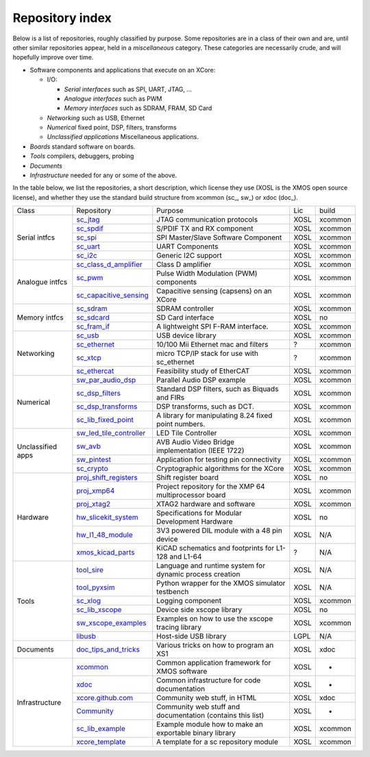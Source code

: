 Repository index
----------------

Below is a list of repositories, roughly classified by purpose. Some
repositories are in a class of their own and are, until other similar
repositories appear, held in a *miscellaneous* category. These categories
are necessarily crude, and will hopefully improve over time.

- Software components and applications that execute on an XCore:

  - I/O:

    - *Serial interfaces* such as SPI, UART, JTAG, ...

    - *Analogue interfaces* such as PWM

    - *Memory interfaces* such as SDRAM, FRAM, SD Card

  - *Networking* such as USB, Ethernet

  - *Numerical* fixed point, DSP, filters, transforms

  - *Unclassified applications* Miscellaneous applications.

- *Boards* standard software on boards.

- *Tools* compilers, debuggers, probing

- *Documents* 

- *Infrastructure* needed for any or some of the above.

In the table below, we list the repositories, a short description,
which license they use (XOSL is the XMOS open source license), and
whether they use the standard build structure from xcommon (sc_, sw_) or xdoc (doc_).

+-----------------+----------------------------------------------------------------------------+-----------------------------------------------------------+-------+--------+
|Class            | Repository                                                                 | Purpose                                                   | Lic   | build  |
+-----------------+----------------------------------------------------------------------------+-----------------------------------------------------------+-------+--------+
|Serial intfcs    | `sc_jtag <http://github.com/xcore/sc_jtag>`_                               | JTAG communication protocols                              | XOSL  | xcommon|
|                 +----------------------------------------------------------------------------+-----------------------------------------------------------+-------+--------+
|                 | `sc_spdif <http://github.com/xcore/sc_spdif>`_                             | S/PDIF TX and RX component                                | XOSL  | xcommon|
|                 +----------------------------------------------------------------------------+-----------------------------------------------------------+-------+--------+
|                 | `sc_spi <http://github.com/xcore/sc_spi>`_                                 | SPI Master/Slave Software Component                       | XOSL  | xcommon|
|                 +----------------------------------------------------------------------------+-----------------------------------------------------------+-------+--------+
|                 | `sc_uart <http://github.com/xcore/sc_uart>`_                               | UART Components                                           | XOSL  | xcommon|
|                 +----------------------------------------------------------------------------+-----------------------------------------------------------+-------+--------+
|                 | `sc_i2c <http://github.com/xcore/sc_i2c>`_                                 | Generic I2C support                                       | XOSL  | xcommon|
+-----------------+----------------------------------------------------------------------------+-----------------------------------------------------------+-------+--------+
|Analogue intfcs  | `sc_class_d_amplifier <http://github.com/xcore/sc_class_d_amplifier>`_     | Class D amplifier                                         | XOSL  | xcommon|
|                 +----------------------------------------------------------------------------+-----------------------------------------------------------+-------+--------+
|                 | `sc_pwm <http://github.com/xcore/sc_pwm>`_                                 | Pulse Width Modulation (PWM) components                   | XOSL  | xcommon|
|                 +----------------------------------------------------------------------------+-----------------------------------------------------------+-------+--------+
|                 | `sc_capacitive_sensing <http://github.com/xcore/sc_capacitive_sensing>`_   | Capacitive sensing (capsens) on an XCore                  | XOSL  | xcommon|
+-----------------+----------------------------------------------------------------------------+-----------------------------------------------------------+-------+--------+
|Memory intfcs    | `sc_sdram <http://github.com/xcore/sc_sdram>`_                             | SDRAM controller                                          | XOSL  | xcommon|
|                 +----------------------------------------------------------------------------+-----------------------------------------------------------+-------+--------+
|                 | `sc_sdcard <http://github.com/xcore/sc_sdcard>`_                           | SD Card interface                                         | XOSL  | no     |
|                 +----------------------------------------------------------------------------+-----------------------------------------------------------+-------+--------+
|                 | `sc_fram_if <http://github.com/xcore/sc_fram_if>`_                         | A lightweight SPI F-RAM interface.                        | XOSL  | xcommon|
+-----------------+----------------------------------------------------------------------------+-----------------------------------------------------------+-------+--------+
|Networking       | `sc_usb <http://github.com/xcore/sc_usb>`_                                 | USB device library                                        | XOSL  | xcommon|
|                 +----------------------------------------------------------------------------+-----------------------------------------------------------+-------+--------+
|                 | `sc_ethernet <http://github.com/xcore/sc_ethernet>`_                       | 10/100 Mii Ethernet mac and filters                       | ?     | xcommon|
|                 +----------------------------------------------------------------------------+-----------------------------------------------------------+-------+--------+
|                 | `sc_xtcp <http://github.com/xcore/sc_xtcp>`_                               | micro TCP/IP stack for use with sc_ethernet               | ?     | xcommon|
|                 +----------------------------------------------------------------------------+-----------------------------------------------------------+-------+--------+
|                 | `sc_ethercat <http://github.com/xcore/sc_ethercat>`_                       | Feasibility study of EtherCAT                             | XOSL  | xcommon|
+-----------------+----------------------------------------------------------------------------+-----------------------------------------------------------+-------+--------+
|Numerical        | `sw_par_audio_dsp <http://github.com/xcore/sw_par_audio_dsp>`_             | Parallel Audio DSP example                                | XOSL  | xcommon|
|                 +----------------------------------------------------------------------------+-----------------------------------------------------------+-------+--------+
|                 | `sc_dsp_filters <http://github.com/xcore/sc_dsp_filters>`_                 | Standard DSP filters, such as Biquads and FIRs            | XOSL  | xcommon|
|                 +----------------------------------------------------------------------------+-----------------------------------------------------------+-------+--------+
|                 | `sc_dsp_transforms <http://github.com/xcore/sc_dsp_transforms>`_           | DSP transforms, such as DCT.                              | XOSL  | xcommon|
|                 +----------------------------------------------------------------------------+-----------------------------------------------------------+-------+--------+
|                 | `sc_lib_fixed_point <http://github.com/xcore/sc_lib_fixed_point>`_         | A library for manipulating 8.24 fixed point numbers.      | XOSL  | xcommon|
+-----------------+----------------------------------------------------------------------------+-----------------------------------------------------------+-------+--------+
|Unclassified     | `sw_led_tile_controller <http://github.com/xcore/sw_led_tile_controller>`_ | LED Tile Controller                                       | XOSL  | xcommon|
|apps             +----------------------------------------------------------------------------+-----------------------------------------------------------+-------+--------+
|                 | `sw_avb <http://github.com/xcore/sw_avb>`_                                 | AVB Audio Video Bridge implementation (IEEE 1722)         | XOSL  | xcommon|
|                 +----------------------------------------------------------------------------+-----------------------------------------------------------+-------+--------+
|                 | `sw_pintest <http://github.com/xcore/sw_pintest>`_                         | Application for testing pin connectivity                  | XOSL  | xcommon|
|                 +----------------------------------------------------------------------------+-----------------------------------------------------------+-------+--------+
|                 | `sc_crypto <http://github.com/xcore/sc_crypto>`_                           | Cryptographic algorithms for the XCore                    | XOSL  | xcommon|
+-----------------+----------------------------------------------------------------------------+-----------------------------------------------------------+-------+--------+
|Hardware         | `proj_shift_registers <http://github.com/xcore/proj_shift_registers>`_     | Shift register board                                      | XOSL  | no     |
|                 +----------------------------------------------------------------------------+-----------------------------------------------------------+-------+--------+
|                 | `proj_xmp64 <http://github.com/xcore/proj_xmp64>`_                         | Project repository for the XMP 64 multiprocessor board    | XOSL  | xcommon|
|                 +----------------------------------------------------------------------------+-----------------------------------------------------------+-------+--------+
|                 | `proj_xtag2 <http://github.com/xcore/proj_xtag2>`_                         | XTAG2 hardware and software                               | XOSL  | xcommon|
|                 +----------------------------------------------------------------------------+-----------------------------------------------------------+-------+--------+
|                 | `hw_slicekit_system <http://github.com/xcore/hw_slicekit_system>`_         | Specifications for Modular Development Hardware           | XOSL  | no     |
|                 +----------------------------------------------------------------------------+-----------------------------------------------------------+-------+--------+
|                 | `hw_l1_48_module <http://github.com/xcore/hw_l1_48_module>`_               | 3V3 powered DIL module with a 48 pin device               | XOSL  | N/A    |
|                 +----------------------------------------------------------------------------+-----------------------------------------------------------+-------+--------+
|                 | `xmos_kicad_parts <https://github.com/topiaruss/xmos_kicad_parts>`_        | KiCAD schematics and footprints for L1-128 and L1-64      | ?     | N/A    |
+-----------------+----------------------------------------------------------------------------+-----------------------------------------------------------+-------+--------+
|Tools            | `tool_sire <http://github.com/xcore/tool_sire>`_                           | Language and runtime system for dynamic process creation  | XOSL  | N/A    |
|                 +----------------------------------------------------------------------------+-----------------------------------------------------------+-------+--------+
|                 | `tool_pyxsim <http://github.com/xcore/tool_pyxsim>`_                       | Python wrapper for the XMOS simulator testbench           | XOSL  | N/A    |
|                 +----------------------------------------------------------------------------+-----------------------------------------------------------+-------+--------+
|                 | `sc_xlog <http://github.com/xcore/sc_xlog>`_                               | Logging component                                         | XOSL  | xcommon|
|                 +----------------------------------------------------------------------------+-----------------------------------------------------------+-------+--------+
|                 | `sc_lib_xscope <http://github.com/xcore/sc_lib_xscope>`_                   | Device side xscope library                                | XOSL  | no     |
|                 +----------------------------------------------------------------------------+-----------------------------------------------------------+-------+--------+
|                 | `sw_xscope_examples <http://github.com/xcore/sw_xscope_examples>`_         | Examples on how to use the xscope tracing library         | XOSL  | xcommon|
|                 +----------------------------------------------------------------------------+-----------------------------------------------------------+-------+--------+
|                 | `libusb <http://github.com/mattfyles/xmos_libusb_binaries.git>`_           | Host-side USB library                                     | LGPL  | N/A    |
+-----------------+----------------------------------------------------------------------------+-----------------------------------------------------------+-------+--------+
|Documents        | `doc_tips_and_tricks <http://github.com/xcore/doc_tips_and_tricks>`_       | Various tricks on how to program an XS1                   | XOSL  | xdoc   |
+-----------------+----------------------------------------------------------------------------+-----------------------------------------------------------+-------+--------+
|Infrastructure   | `xcommon <http://github.com/xcore/xcommon>`_                               | Common application framework for XMOS software            | XOSL  | -      |
|                 +----------------------------------------------------------------------------+-----------------------------------------------------------+-------+--------+
|                 | `xdoc <http://github.com/xcore/xdoc>`_                                     | Common infrastructure for code documentation              | XOSL  | -      |
|                 +----------------------------------------------------------------------------+-----------------------------------------------------------+-------+--------+
|                 | `xcore.github.com <http://github.com/xcore/xcore.github.com>`_             | Community web stuff, in HTML                              | XOSL  | xdoc   |
|                 +----------------------------------------------------------------------------+-----------------------------------------------------------+-------+--------+
|                 | `Community <http://github.com/xcore/Community>`_                           | Community web stuff and documentation (contains this list)| XOSL  | -      |
|                 +----------------------------------------------------------------------------+-----------------------------------------------------------+-------+--------+
|                 | `sc_lib_example <http://github.com/xcore/sc_lib_example>`_                 | Example module how to make an exportable binary library   | XOSL  | xcommon|
|                 +----------------------------------------------------------------------------+-----------------------------------------------------------+-------+--------+
|                 | `xcore_template <http://github.com/xcore/xcore_template>`_                 | A template for a sc repository module                     | XOSL  | xcommon|
+-----------------+----------------------------------------------------------------------------+-----------------------------------------------------------+-------+--------+

